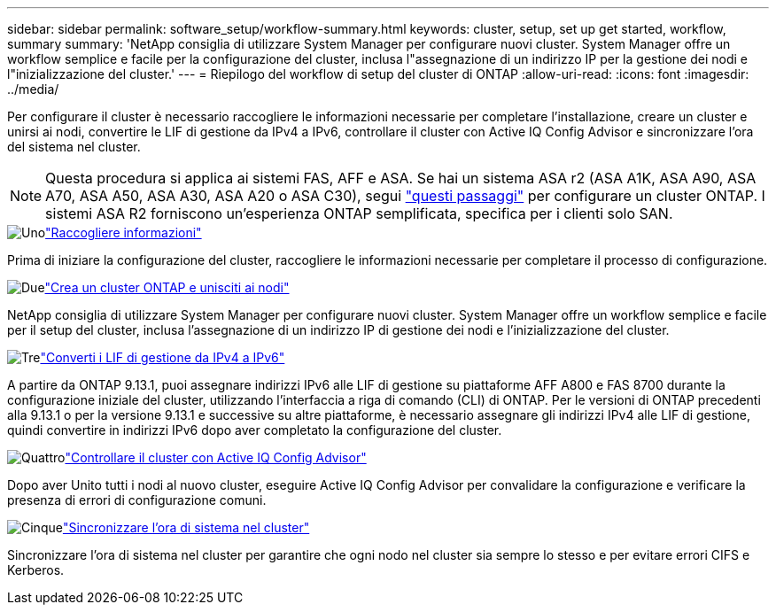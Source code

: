 ---
sidebar: sidebar 
permalink: software_setup/workflow-summary.html 
keywords: cluster, setup, set up get started, workflow, summary 
summary: 'NetApp consiglia di utilizzare System Manager per configurare nuovi cluster. System Manager offre un workflow semplice e facile per la configurazione del cluster, inclusa l"assegnazione di un indirizzo IP per la gestione dei nodi e l"inizializzazione del cluster.' 
---
= Riepilogo del workflow di setup del cluster di ONTAP
:allow-uri-read: 
:icons: font
:imagesdir: ../media/


[role="lead"]
Per configurare il cluster è necessario raccogliere le informazioni necessarie per completare l'installazione, creare un cluster e unirsi ai nodi, convertire le LIF di gestione da IPv4 a IPv6, controllare il cluster con Active IQ Config Advisor e sincronizzare l'ora del sistema nel cluster.


NOTE: Questa procedura si applica ai sistemi FAS, AFF e ASA. Se hai un sistema ASA r2 (ASA A1K, ASA A90, ASA A70, ASA A50, ASA A30, ASA A20 o ASA C30), segui link:https://docs.netapp.com/us-en/asa-r2/install-setup/initialize-ontap-cluster.html["questi passaggi"^] per configurare un cluster ONTAP. I sistemi ASA R2 forniscono un'esperienza ONTAP semplificata, specifica per i clienti solo SAN.

.image:https://raw.githubusercontent.com/NetAppDocs/common/main/media/number-1.png["Uno"]link:gather_cluster_setup_information.html["Raccogliere informazioni"]
[role="quick-margin-para"]
Prima di iniziare la configurazione del cluster, raccogliere le informazioni necessarie per completare il processo di configurazione.

.image:https://raw.githubusercontent.com/NetAppDocs/common/main/media/number-2.png["Due"]link:setup-cluster.html["Crea un cluster ONTAP e unisciti ai nodi"]
[role="quick-margin-para"]
NetApp consiglia di utilizzare System Manager per configurare nuovi cluster. System Manager offre un workflow semplice e facile per il setup del cluster, inclusa l'assegnazione di un indirizzo IP di gestione dei nodi e l'inizializzazione del cluster.

.image:https://raw.githubusercontent.com/NetAppDocs/common/main/media/number-3.png["Tre"]link:convert-ipv4-to-ipv6-task.html["Converti i LIF di gestione da IPv4 a IPv6"]
[role="quick-margin-para"]
A partire da ONTAP 9.13.1, puoi assegnare indirizzi IPv6 alle LIF di gestione su piattaforme AFF A800 e FAS 8700 durante la configurazione iniziale del cluster, utilizzando l'interfaccia a riga di comando (CLI) di ONTAP. Per le versioni di ONTAP precedenti alla 9.13.1 o per la versione 9.13.1 e successive su altre piattaforme, è necessario assegnare gli indirizzi IPv4 alle LIF di gestione, quindi convertire in indirizzi IPv6 dopo aver completato la configurazione del cluster.

.image:https://raw.githubusercontent.com/NetAppDocs/common/main/media/number-4.png["Quattro"]link:task_check_cluster_with_config_advisor.html["Controllare il cluster con Active IQ Config Advisor"]
[role="quick-margin-para"]
Dopo aver Unito tutti i nodi al nuovo cluster, eseguire Active IQ Config Advisor per convalidare la configurazione e verificare la presenza di errori di configurazione comuni.

.image:https://raw.githubusercontent.com/NetAppDocs/common/main/media/number-5.png["Cinque"]link:task_synchronize_the_system_time_across_the_cluster.html["Sincronizzare l'ora di sistema nel cluster"]
[role="quick-margin-para"]
Sincronizzare l'ora di sistema nel cluster per garantire che ogni nodo nel cluster sia sempre lo stesso e per evitare errori CIFS e Kerberos.
